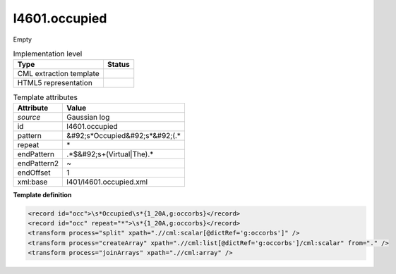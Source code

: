 .. _l4601.occupied-d3e21748:

l4601.occupied
==============

Empty

.. table:: Implementation level

   +----------------------------------------------------------------------------------------------------------------------------+----------------------------------------------------------------------------------------------------------------------------+
   | Type                                                                                                                       | Status                                                                                                                     |
   +============================================================================================================================+============================================================================================================================+
   | CML extraction template                                                                                                    | |image1|                                                                                                                   |
   +----------------------------------------------------------------------------------------------------------------------------+----------------------------------------------------------------------------------------------------------------------------+
   | HTML5 representation                                                                                                       | |image2|                                                                                                                   |
   +----------------------------------------------------------------------------------------------------------------------------+----------------------------------------------------------------------------------------------------------------------------+

.. table:: Template attributes

   +----------------------------------------------------------------------------------------------------------------------------+----------------------------------------------------------------------------------------------------------------------------+
   | Attribute                                                                                                                  | Value                                                                                                                      |
   +============================================================================================================================+============================================================================================================================+
   | *source*                                                                                                                   | Gaussian log                                                                                                               |
   +----------------------------------------------------------------------------------------------------------------------------+----------------------------------------------------------------------------------------------------------------------------+
   | id                                                                                                                         | l4601.occupied                                                                                                             |
   +----------------------------------------------------------------------------------------------------------------------------+----------------------------------------------------------------------------------------------------------------------------+
   | pattern                                                                                                                    | &#92;s*Occupied&#92;s*&#92;(.\*                                                                                            |
   +----------------------------------------------------------------------------------------------------------------------------+----------------------------------------------------------------------------------------------------------------------------+
   | repeat                                                                                                                     | \*                                                                                                                         |
   +----------------------------------------------------------------------------------------------------------------------------+----------------------------------------------------------------------------------------------------------------------------+
   | endPattern                                                                                                                 | .*$&#92;s+(Virtual|The).\*                                                                                                 |
   +----------------------------------------------------------------------------------------------------------------------------+----------------------------------------------------------------------------------------------------------------------------+
   | endPattern2                                                                                                                | ~                                                                                                                          |
   +----------------------------------------------------------------------------------------------------------------------------+----------------------------------------------------------------------------------------------------------------------------+
   | endOffset                                                                                                                  | 1                                                                                                                          |
   +----------------------------------------------------------------------------------------------------------------------------+----------------------------------------------------------------------------------------------------------------------------+
   | xml:base                                                                                                                   | l401/l4601.occupied.xml                                                                                                    |
   +----------------------------------------------------------------------------------------------------------------------------+----------------------------------------------------------------------------------------------------------------------------+

.. container:: formalpara-title

   **Template definition**

.. code:: xml

   <record id="occ">\s*Occupied\s*{1_20A,g:occorbs}</record>
   <record id="occ" repeat="*">\s*{1_20A,g:occorbs}</record>
   <transform process="split" xpath=".//cml:scalar[@dictRef='g:occorbs']" />
   <transform process="createArray" xpath=".//cml:list[@dictRef='g:occorbs']/cml:scalar" from="." />
   <transform process="joinArrays" xpath=".//cml:array" />

.. |image1| image:: ../../imgs/Total.png
.. |image2| image:: ../../imgs/None.png
